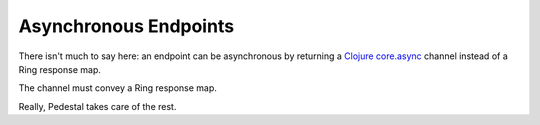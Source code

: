 Asynchronous Endpoints
======================

There isn't much to say here: an endpoint can be asynchronous by returning
a `Clojure core.async <https://github.com/clojure/core.async>`_ channel instead of a Ring response map.

The channel must convey a Ring response map.

Really, Pedestal takes care of the rest.

